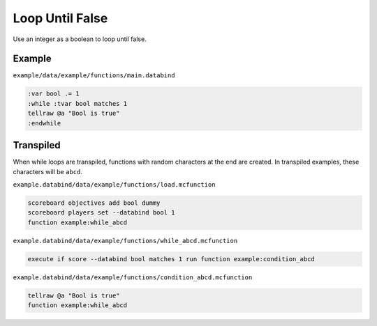 Loop Until False
================

Use an integer as a boolean to loop until false.

Example
-------

``example/data/example/functions/main.databind``

.. code-block:: databind

   :var bool .= 1
   :while :tvar bool matches 1
   tellraw @a "Bool is true"
   :endwhile
   
Transpiled
----------

When while loops are transpiled, functions with random characters
at the end are created. In transpiled examples, these characters
will be ``abcd``.

``example.databind/data/example/functions/load.mcfunction``

.. code-block:: mcfunction

   scoreboard objectives add bool dummy
   scoreboard players set --databind bool 1
   function example:while_abcd

``example.databind/data/example/functions/while_abcd.mcfunction``

.. code-block:: mcfunction

   execute if score --databind bool matches 1 run function example:condition_abcd

``example.databind/data/example/functions/condition_abcd.mcfunction``

.. code-block:: mcfunction

   tellraw @a "Bool is true"
   function example:while_abcd
